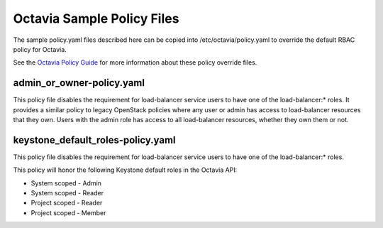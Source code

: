 ===========================
Octavia Sample Policy Files
===========================

The sample policy.yaml files described here can be copied into
/etc/octavia/policy.yaml to override the default RBAC policy for Octavia.

See the `Octavia Policy Guide <https://docs.openstack.org/octavia/latest/configuration/policy.html>`_ for more information about these policy override files.

admin_or_owner-policy.yaml
--------------------------
This policy file disables the requirement for load-balancer service users to
have one of the load-balancer:* roles.  It provides a similar policy to
legacy OpenStack policies where any user or admin has access to load-balancer
resources that they own.  Users with the admin role has access to all
load-balancer resources, whether they own them or not.

keystone_default_roles-policy.yaml
----------------------------------
This policy file disables the requirement for load-balancer service users to
have one of the load-balancer:* roles.

This policy will honor the following Keystone default roles in the Octavia API:

* System scoped - Admin
* System scoped - Reader
* Project scoped - Reader
* Project scoped - Member
